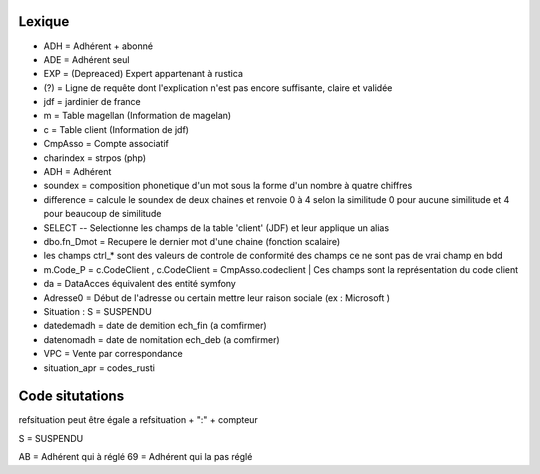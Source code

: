 Lexique
=======

- ADH = Adhérent + abonné 
- ADE = Adhérent seul 
- EXP = (Depreaced) Expert appartenant à rustica 
- (?) = Ligne de requête dont l'explication n'est pas encore suffisante, claire et validée
- jdf = jardinier de france
- m = Table magellan (Information de magelan)
- c = Table client (Information de jdf)
- CmpAsso = Compte associatif
- charindex = strpos (php)
- ADH = Adhérent 
- soundex = composition phonetique d'un mot sous la forme d'un nombre à quatre chiffres
- difference = calcule le soundex de deux chaines et renvoie 0 à 4 selon la similitude 0 pour aucune similitude et 4 pour beaucoup de similitude
- SELECT -- Selectionne les champs de la table 'client' (JDF) et leur applique un alias
- dbo.fn_Dmot = Recupere le dernier mot d'une chaine (fonction scalaire)
- les champs ctrl_* sont des valeurs de controle de conformité des champs ce ne sont pas de vrai champ en bdd
- m.Code_P = c.CodeClient , c.CodeClient = CmpAsso.codeclient | Ces champs sont la représentation du code client
- da = DataAcces équivalent des entité symfony
- Adresse0 = Début de l'adresse ou certain mettre leur raison sociale (ex : Microsoft )
- Situation : S = SUSPENDU
- datedemadh = date de demition ech_fin (a comfirmer) 
- datenomadh = date de nomitation ech_deb (a comfirmer)
- VPC = Vente par correspondance
- situation_apr = codes_rusti


Code situtations 
================
refsituation peut être égale a refsituation + ":" + compteur

S = SUSPENDU

AB = Adhérent qui à réglé
69 = Adhérent qui la pas réglé